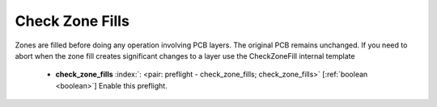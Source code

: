 .. Automatically generated by KiBot, please don't edit this file

.. index::
   pair: Check Zone Fills; check_zone_fills

Check Zone Fills
~~~~~~~~~~~~~~~~

Zones are filled before doing any operation involving PCB layers.
The original PCB remains unchanged. If you need to abort when the zone fill
creates significant changes to a layer use the CheckZoneFill internal template

   -  **check_zone_fills** :index:`: <pair: preflight - check_zone_fills; check_zone_fills>` [:ref:`boolean <boolean>`] Enable this preflight.


